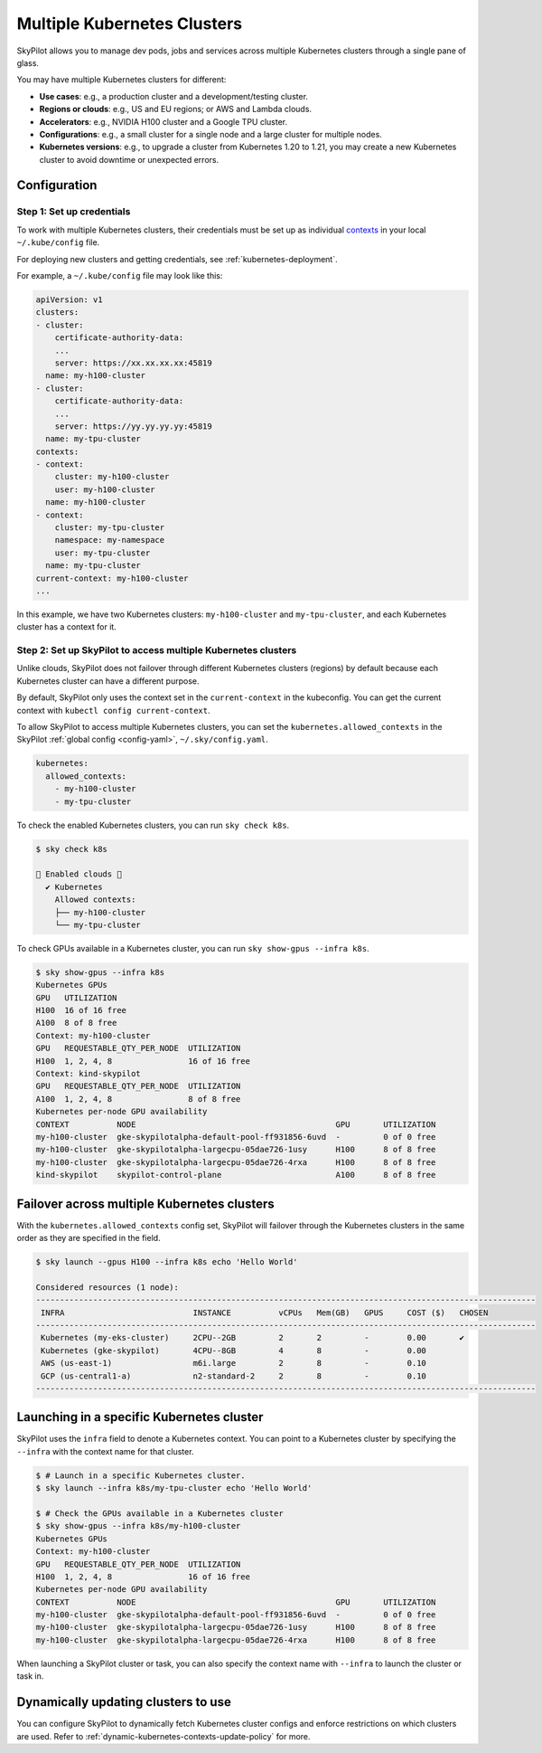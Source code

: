 .. _multi-kubernetes:

Multiple Kubernetes Clusters
================================


SkyPilot allows you to manage dev pods, jobs and services across multiple Kubernetes clusters through a single pane of glass.

You may have multiple Kubernetes clusters for different:

* **Use cases**: e.g., a production cluster and a development/testing cluster.
* **Regions or clouds**: e.g., US and EU regions; or AWS and Lambda clouds.
* **Accelerators**: e.g., NVIDIA H100 cluster and a Google TPU cluster.
* **Configurations**: e.g., a small cluster for a single node and a large cluster for multiple nodes.
* **Kubernetes versions**: e.g., to upgrade a cluster from Kubernetes 1.20 to 1.21, you may create a new Kubernetes cluster to avoid downtime or unexpected errors.


.. image:: /images/multi-kubernetes.svg
    :width: 95%
    :align: center

.. original image: https://docs.google.com/presentation/d/1_NzqS_ccihsQKfbOTewPaH8D496zaHMuh-fvPsPf9y0/edit#slide=id.p

Configuration
-------------

Step 1: Set up credentials
~~~~~~~~~~~~~~~~~~~~~~~~~~~

To work with multiple Kubernetes clusters, their credentials must be set up as individual `contexts <https://kubernetes.io/docs/tasks/access-application-cluster/configure-access-multiple-clusters/>`_ in your local ``~/.kube/config`` file.

For deploying new clusters and getting  credentials, see :ref:`kubernetes-deployment`.

For example, a ``~/.kube/config`` file may look like this:

.. code-block:: yaml

    apiVersion: v1
    clusters:
    - cluster:
        certificate-authority-data:
        ...
        server: https://xx.xx.xx.xx:45819
      name: my-h100-cluster
    - cluster:
        certificate-authority-data:
        ...
        server: https://yy.yy.yy.yy:45819
      name: my-tpu-cluster
    contexts:
    - context:
        cluster: my-h100-cluster
        user: my-h100-cluster
      name: my-h100-cluster
    - context:
        cluster: my-tpu-cluster
        namespace: my-namespace
        user: my-tpu-cluster
      name: my-tpu-cluster
    current-context: my-h100-cluster
    ...


In this example, we have two Kubernetes clusters: ``my-h100-cluster`` and ``my-tpu-cluster``, and each Kubernetes cluster has a context for it.

Step 2: Set up SkyPilot to access multiple Kubernetes clusters
~~~~~~~~~~~~~~~~~~~~~~~~~~~~~~~~~~~~~~~~~~~~~~~~~~~~~~~~~~~~~~

Unlike clouds, SkyPilot does not failover through different Kubernetes clusters
(regions) by default because each Kubernetes cluster can have a different
purpose.

By default, SkyPilot only uses the context set in the ``current-context`` in the
kubeconfig. You can get the current context with ``kubectl config
current-context``.

To allow SkyPilot to access multiple Kubernetes clusters, you can set the
``kubernetes.allowed_contexts`` in the SkyPilot :ref:`global config <config-yaml>`, ``~/.sky/config.yaml``.

.. code-block:: yaml

    kubernetes:
      allowed_contexts:
        - my-h100-cluster
        - my-tpu-cluster

To check the enabled Kubernetes clusters, you can run ``sky check k8s``.

.. code-block:: console

    $ sky check k8s

    🎉 Enabled clouds 🎉
      ✔ Kubernetes
        Allowed contexts:
        ├── my-h100-cluster
        └── my-tpu-cluster

To check GPUs available in a Kubernetes cluster, you can run ``sky show-gpus --infra k8s``.

.. code-block:: console

    $ sky show-gpus --infra k8s
    Kubernetes GPUs
    GPU   UTILIZATION
    H100  16 of 16 free  
    A100  8 of 8 free    
    Context: my-h100-cluster
    GPU   REQUESTABLE_QTY_PER_NODE  UTILIZATION          
    H100  1, 2, 4, 8                16 of 16 free  
    Context: kind-skypilot
    GPU   REQUESTABLE_QTY_PER_NODE  UTILIZATION          
    A100  1, 2, 4, 8                8 of 8 free  
    Kubernetes per-node GPU availability
    CONTEXT          NODE                                          GPU       UTILIZATION        
    my-h100-cluster  gke-skypilotalpha-default-pool-ff931856-6uvd  -         0 of 0 free  
    my-h100-cluster  gke-skypilotalpha-largecpu-05dae726-1usy      H100      8 of 8 free  
    my-h100-cluster  gke-skypilotalpha-largecpu-05dae726-4rxa      H100      8 of 8 free  
    kind-skypilot    skypilot-control-plane                        A100      8 of 8 free  


Failover across multiple Kubernetes clusters
--------------------------------------------

With the ``kubernetes.allowed_contexts`` config set, SkyPilot will failover
through the Kubernetes clusters in the same order as they are specified in the field.


.. code-block:: console

    $ sky launch --gpus H100 --infra k8s echo 'Hello World'

    Considered resources (1 node):
    ---------------------------------------------------------------------------------------------------------
     INFRA                           INSTANCE          vCPUs   Mem(GB)   GPUS     COST ($)   CHOSEN
    ---------------------------------------------------------------------------------------------------------
     Kubernetes (my-eks-cluster)     2CPU--2GB         2       2         -        0.00       ✔
     Kubernetes (gke-skypilot)       4CPU--8GB         4       8         -        0.00      
     AWS (us-east-1)                 m6i.large         2       8         -        0.10     
     GCP (us-central1-a)             n2-standard-2     2       8         -        0.10     
    ---------------------------------------------------------------------------------------------------------


Launching in a specific Kubernetes cluster
------------------------------------------

SkyPilot uses the ``infra`` field to denote a Kubernetes context. You can point to a Kubernetes cluster
by specifying the ``--infra`` with the context name for that cluster.

.. code-block:: console


    $ # Launch in a specific Kubernetes cluster.
    $ sky launch --infra k8s/my-tpu-cluster echo 'Hello World'

    $ # Check the GPUs available in a Kubernetes cluster
    $ sky show-gpus --infra k8s/my-h100-cluster
    Kubernetes GPUs
    Context: my-h100-cluster
    GPU   REQUESTABLE_QTY_PER_NODE  UTILIZATION
    H100  1, 2, 4, 8                16 of 16 free  
    Kubernetes per-node GPU availability
    CONTEXT          NODE                                          GPU       UTILIZATION
    my-h100-cluster  gke-skypilotalpha-default-pool-ff931856-6uvd  -         0 of 0 free  
    my-h100-cluster  gke-skypilotalpha-largecpu-05dae726-1usy      H100      8 of 8 free  
    my-h100-cluster  gke-skypilotalpha-largecpu-05dae726-4rxa      H100      8 of 8 free  

When launching a SkyPilot cluster or task, you can also specify the context name with ``--infra`` to launch the cluster or task in.


Dynamically updating clusters to use
----------------------------------------------

You can configure SkyPilot to dynamically fetch Kubernetes cluster configs and enforce restrictions on which clusters are used. Refer to :ref:`dynamic-kubernetes-contexts-update-policy` for more.
